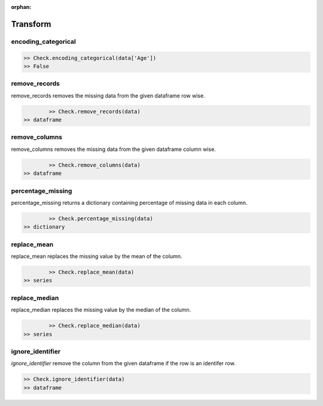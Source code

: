 :orphan:


Transform
=========


encoding_categorical
^^^^^^^^^^^^^^^^^^^^^

.. code-block:: python
	
		>> Check.encoding_categorical(data['Age'])
		>> False



remove_records
^^^^^^^^^^^^^^^
remove_records removes the missing data from the given dataframe row wise.

.. code-block:: python

		>> Check.remove_records(data)
    	>> dataframe



remove_columns
^^^^^^^^^^^^^^^
remove_columns removes the missing data from the given dataframe column wise.

.. code-block:: python
		
		>> Check.remove_columns(data)
    	>> dataframe



percentage_missing
^^^^^^^^^^^^^^^^^^^
percentage_missing returns a dictionary containing percentage of missing data in each column.

.. code-block:: python
		
		>> Check.percentage_missing(data)
    	>> dictionary



replace_mean
^^^^^^^^^^^^^
replace_mean replaces the missing value by the mean of the column.

.. code-block:: python
		
		>> Check.replace_mean(data)
    	>> series



replace_median
^^^^^^^^^^^^^^^
replace_median replaces the missing value by the median of the column.

.. code-block:: python
		
		>> Check.replace_median(data)
    	>> series



ignore_identifier
^^^^^^^^^^^^^^^^^^
`ignore_identifier` remove the column from the given dataframe if the row is an identifer row.

.. code-block:: python
		
		>> Check.ignore_identifier(data)
		>> dataframe
